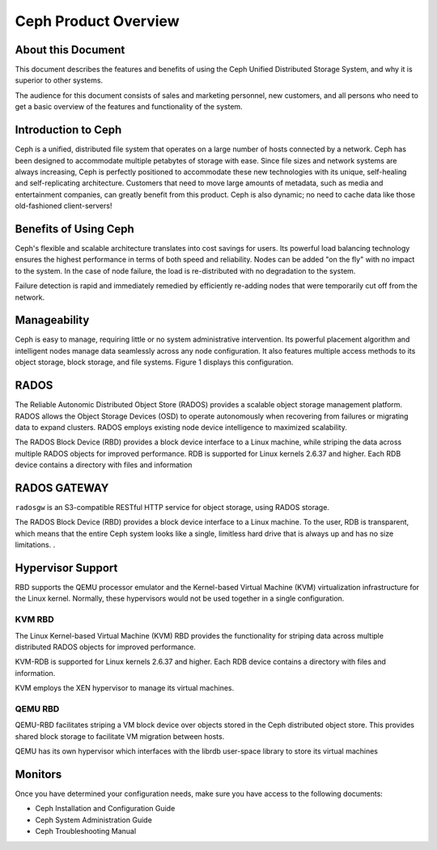 =====================
Ceph Product Overview
=====================

About this Document
===================

This document describes the features and benefits of using the Ceph
Unified Distributed Storage System, and why it is superior to other
systems.

The audience for this document consists of sales and marketing
personnel, new customers, and all persons who need to get a basic
overview of the features and functionality of the system.

Introduction to Ceph
====================

Ceph is a unified, distributed file system that operates on a large
number of hosts connected by a network.  Ceph has been designed to
accommodate multiple petabytes of storage with ease.  Since file sizes
and network systems are always increasing, Ceph is perfectly
positioned to accommodate these new technologies with its unique,
self-healing and self-replicating architecture.  Customers that need
to move large amounts of metadata, such as media and entertainment
companies, can greatly benefit from this product. Ceph is also
dynamic; no need to cache data like those old-fashioned
client-servers!

Benefits of Using Ceph
======================

Ceph's flexible and scalable architecture translates into cost savings
for users.  Its powerful load balancing technology ensures the highest
performance in terms of both speed and reliability.  Nodes can be
added "on the fly" with no impact to the system. In the case of node
failure, the load is re-distributed with no degradation to the system.

Failure detection is rapid and immediately remedied by efficiently
re-adding nodes that were temporarily cut off from the network.

Manageability
=============

Ceph is easy to manage, requiring little or no system administrative
intervention.  Its powerful placement algorithm and intelligent nodes
manage data seamlessly across any node configuration.  It also
features multiple access methods to its object storage, block storage,
and file systems.  Figure 1 displays this configuration.

.. image:: /images/CEPHConfig.jpg

RADOS
=====

The Reliable Autonomic Distributed Object Store (RADOS) provides a
scalable object storage management platform.  RADOS allows the Object
Storage Devices (OSD) to operate autonomously when recovering from
failures or migrating data to expand clusters.  RADOS employs existing
node device intelligence to maximized scalability.

The RADOS Block Device (RBD) provides a block device interface to a
Linux machine, while striping the data across multiple RADOS objects
for improved performance.  RDB is supported for Linux kernels 2.6.37
and higher.  Each RDB device contains a directory with files and
information

RADOS GATEWAY
=============

``radosgw`` is an S3-compatible RESTful HTTP service for object
storage, using RADOS storage.

The RADOS Block Device (RBD) provides a block device interface to a
Linux machine.  To the user, RDB is transparent, which means that the
entire Ceph system looks like a single, limitless hard drive that is
always up and has no size limitations.  .


Hypervisor Support
==================

RBD supports the QEMU processor emulator and the Kernel-based Virtual
Machine (KVM) virtualization infrastructure for the Linux kernel.
Normally, these hypervisors would not be used together in a single
configuration.

KVM RBD
-------

The Linux Kernel-based Virtual Machine (KVM) RBD provides the
functionality for striping data across multiple distributed RADOS
objects for improved performance.

KVM-RDB is supported for Linux kernels 2.6.37 and higher.  Each RDB
device contains a directory with files and information.

KVM employs the XEN hypervisor to manage its virtual machines.

QEMU RBD
--------

QEMU-RBD facilitates striping a VM block device over objects stored in
the Ceph distributed object store. This provides shared block storage
to facilitate VM migration between hosts.

QEMU has its own hypervisor which interfaces with the librdb
user-space library to store its virtual machines

Monitors
========

Once you have determined your configuration needs, make sure you have
access to the following documents:

- Ceph Installation and Configuration Guide
- Ceph System Administration Guide
- Ceph Troubleshooting Manual
